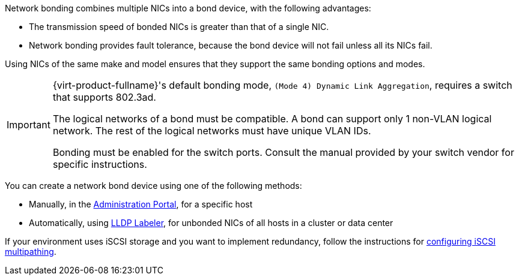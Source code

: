[[Bonding_Methods]]

Network bonding combines multiple NICs into a bond device, with the following advantages:

* The transmission speed of bonded NICs is greater than that of a single NIC.

* Network bonding provides fault tolerance, because the bond device will not fail unless all its NICs fail.

Using NICs of the same make and model ensures that they support the same bonding options and modes.

[IMPORTANT]
====
{virt-product-fullname}'s default bonding mode, `(Mode 4) Dynamic Link Aggregation`, requires a switch that supports 802.3ad.
[[Bond_logical_networks_compatibility]]
The logical networks of a bond must be compatible. A bond can support only 1 non-VLAN logical network. The rest of the logical networks must have unique VLAN IDs.

Bonding must be enabled for the switch ports. Consult the manual provided by your switch vendor for specific instructions.
====

You can create a network bond device using one of the following methods:

* Manually, in the xref:Creating_a_bond_device_in_the_administration_portal[Administration Portal], for a specific host

* Automatically, using xref:Creating_a_bond_device_with_the_lldp_labeler_service[LLDP Labeler], for unbonded NICs of all hosts in a cluster or data center

If your environment uses iSCSI storage and you want to implement redundancy, follow the instructions for xref:Configuring_iSCSI_Multipathing[configuring iSCSI multipathing].
